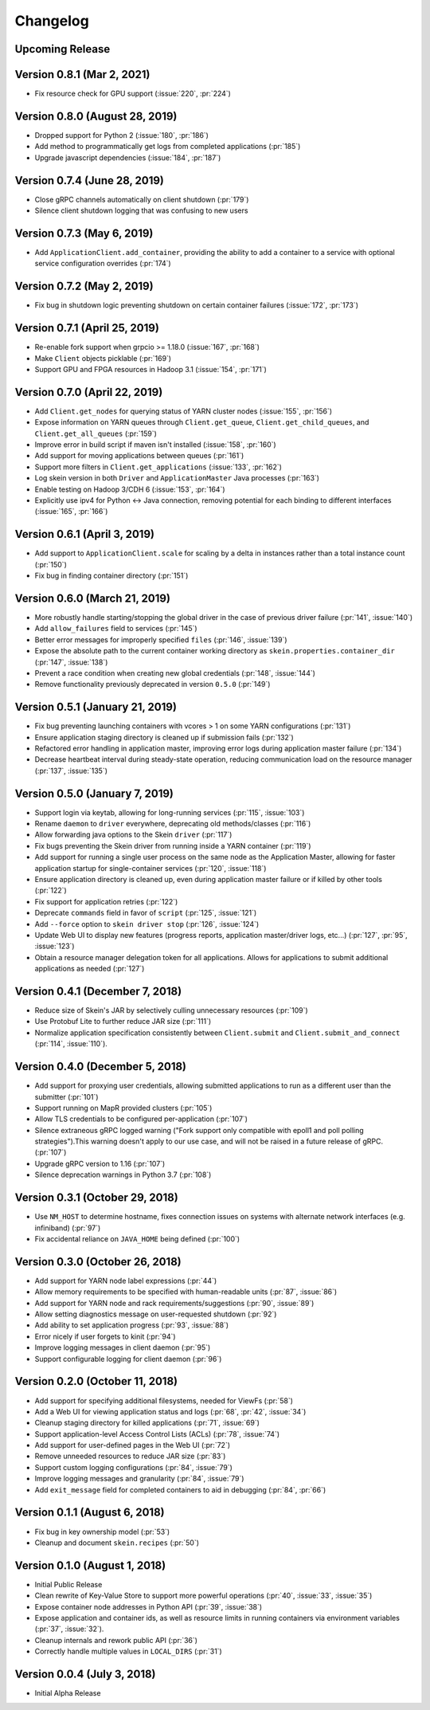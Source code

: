 Changelog
=========

Upcoming Release
----------------

Version 0.8.1 (Mar 2, 2021)
---------------------------

- Fix resource check for GPU support (:issue:`220`, :pr:`224`)

Version 0.8.0 (August 28, 2019)
-------------------------------

- Dropped support for Python 2 (:issue:`180`, :pr:`186`)
- Add method to programmatically get logs from completed applications (:pr:`185`)
- Upgrade javascript dependencies (:issue:`184`, :pr:`187`)

Version 0.7.4 (June 28, 2019)
-----------------------------

- Close gRPC channels automatically on client shutdown (:pr:`179`)
- Silence client shutdown logging that was confusing to new users

Version 0.7.3 (May 6, 2019)
---------------------------

- Add ``ApplicationClient.add_container``, providing the ability to add a
  container to a service with optional service configuration overrides
  (:pr:`174`)

Version 0.7.2 (May 2, 2019)
---------------------------

- Fix bug in shutdown logic preventing shutdown on certain container failures
  (:issue:`172`, :pr:`173`)

Version 0.7.1 (April 25, 2019)
------------------------------

- Re-enable fork support when grpcio >= 1.18.0 (:issue:`167`, :pr:`168`)
- Make ``Client`` objects picklable (:pr:`169`)
- Support GPU and FPGA resources in Hadoop 3.1 (:issue:`154`, :pr:`171`)

Version 0.7.0 (April 22, 2019)
------------------------------

- Add ``Client.get_nodes`` for querying status of YARN cluster nodes
  (:issue:`155`, :pr:`156`)
- Expose information on YARN queues through ``Client.get_queue``,
  ``Client.get_child_queues``, and ``Client.get_all_queues`` (:pr:`159`)
- Improve error in build script if maven isn't installed (:issue:`158`,
  :pr:`160`)
- Add support for moving applications between queues (:pr:`161`)
- Support more filters in ``Client.get_applications`` (:issue:`133`, :pr:`162`)
- Log skein version in both ``Driver`` and ``ApplicationMaster`` Java processes
  (:pr:`163`)
- Enable testing on Hadoop 3/CDH 6 (:issue:`153`, :pr:`164`)
- Explicitly use ipv4 for Python <-> Java connection, removing potential for
  each binding to different interfaces (:issue:`165`, :pr:`166`)

Version 0.6.1 (April 3, 2019)
-----------------------------

- Add support to ``ApplicationClient.scale`` for scaling by a delta in
  instances rather than a total instance count (:pr:`150`)
- Fix bug in finding container directory (:pr:`151`)

Version 0.6.0 (March 21, 2019)
------------------------------

- More robustly handle starting/stopping the global driver in the case of
  previous driver failure (:pr:`141`, :issue:`140`)
- Add ``allow_failures`` field to services (:pr:`145`)
- Better error messages for improperly specified ``files`` (:pr:`146`,
  :issue:`139`)
- Expose the absolute path to the current container working directory as
  ``skein.properties.container_dir`` (:pr:`147`, :issue:`138`)
- Prevent a race condition when creating new global credentials (:pr:`148`,
  :issue:`144`)
- Remove functionality previously deprecated in version ``0.5.0`` (:pr:`149`)

Version 0.5.1 (January 21, 2019)
--------------------------------

- Fix bug preventing launching containers with vcores > 1 on some YARN
  configurations (:pr:`131`)
- Ensure application staging directory is cleaned up if submission fails
  (:pr:`132`)
- Refactored error handling in application master, improving error logs during
  application master failure (:pr:`134`)
- Decrease heartbeat interval during steady-state operation, reducing
  communication load on the resource manager (:pr:`137`, :issue:`135`)

Version 0.5.0 (January 7, 2019)
-------------------------------

- Support login via keytab, allowing for long-running services (:pr:`115`,
  :issue:`103`)
- Rename ``daemon`` to ``driver`` everywhere, deprecating old methods/classes
  (:pr:`116`)
- Allow forwarding java options to the Skein ``driver`` (:pr:`117`)
- Fix bugs preventing the Skein driver from running inside a YARN container
  (:pr:`119`)
- Add support for running a single user process on the same node as the
  Application Master, allowing for faster application startup for
  single-container services (:pr:`120`, :issue:`118`)
- Ensure application directory is cleaned up, even during application master
  failure or if killed by other tools (:pr:`122`)
- Fix support for application retries (:pr:`122`)
- Deprecate ``commands`` field in favor of ``script`` (:pr:`125`, :issue:`121`)
- Add ``--force`` option to ``skein driver stop`` (:pr:`126`, :issue:`124`)
- Update Web UI to display new features (progress reports, application
  master/driver logs, etc...) (:pr:`127`, :pr:`95`, :issue:`123`)
- Obtain a resource manager delegation token for all applications. Allows for
  applications to submit additional applications as needed (:pr:`127`)

Version 0.4.1 (December 7, 2018)
--------------------------------

- Reduce size of Skein's JAR by selectively culling unnecessary resources (:pr:`109`)
- Use Protobuf Lite to further reduce JAR size (:pr:`111`)
- Normalize application specification consistently between ``Client.submit``
  and ``Client.submit_and_connect`` (:pr:`114`, :issue:`110`).

Version 0.4.0 (December 5, 2018)
--------------------------------

- Add support for proxying user credentials, allowing submitted applications to
  run as a different user than the submitter (:pr:`101`)
- Support running on MapR provided clusters (:pr:`105`)
- Allow TLS credentials to be configured per-application (:pr:`107`)
- Silence extraneous gRPC logged warning ("Fork support only compatible with
  epoll1 and poll polling strategies").This warning doesn't apply to our use
  case, and will not be raised in a future release of gRPC. (:pr:`107`)
- Upgrade gRPC version to 1.16 (:pr:`107`)
- Silence deprecation warnings in Python 3.7 (:pr:`108`)

Version 0.3.1 (October 29, 2018)
--------------------------------

- Use ``NM_HOST`` to determine hostname, fixes connection issues on systems
  with alternate network interfaces (e.g. infiniband) (:pr:`97`)
- Fix accidental reliance on ``JAVA_HOME`` being defined (:pr:`100`)

Version 0.3.0 (October 26, 2018)
--------------------------------

- Add support for YARN node label expressions (:pr:`44`)
- Allow memory requirements to be specified with human-readable units
  (:pr:`87`, :issue:`86`)
- Add support for YARN node and rack requirements/suggestions (:pr:`90`,
  :issue:`89`)
- Allow setting diagnostics message on user-requested shutdown (:pr:`92`)
- Add ability to set application progress (:pr:`93`, :issue:`88`)
- Error nicely if user forgets to kinit (:pr:`94`)
- Improve logging messages in client daemon (:pr:`95`)
- Support configurable logging for client daemon (:pr:`96`)

Version 0.2.0 (October 11, 2018)
--------------------------------

- Add support for specifying additional filesystems, needed for ViewFs
  (:pr:`58`)
- Add a Web UI for viewing application status and logs (:pr:`68`, :pr:`42`,
  :issue:`34`)
- Cleanup staging directory for killed applications (:pr:`71`, :issue:`69`)
- Support application-level Access Control Lists (ACLs) (:pr:`78`, :issue:`74`)
- Add support for user-defined pages in the Web UI (:pr:`72`)
- Remove unneeded resources to reduce JAR size (:pr:`83`)
- Support custom logging configurations (:pr:`84`, :issue:`79`)
- Improve logging messages and granularity (:pr:`84`, :issue:`79`)
- Add ``exit_message`` field for completed containers to aid in debugging
  (:pr:`84`, :pr:`66`)

Version 0.1.1 (August 6, 2018)
------------------------------

- Fix bug in key ownership model (:pr:`53`)
- Cleanup and document ``skein.recipes`` (:pr:`50`)

Version 0.1.0 (August 1, 2018)
------------------------------

- Initial Public Release
- Clean rewrite of Key-Value Store to support more powerful operations
  (:pr:`40`, :issue:`33`, :issue:`35`)
- Expose container node addresses in Python API (:pr:`39`, :issue:`38`)
- Expose application and container ids, as well as resource limits in running
  containers via environment variables (:pr:`37`, :issue:`32`).
- Cleanup internals and rework public API (:pr:`36`)
- Correctly handle multiple values in ``LOCAL_DIRS`` (:pr:`31`)

Version 0.0.4 (July 3, 2018)
----------------------------

- Initial Alpha Release
